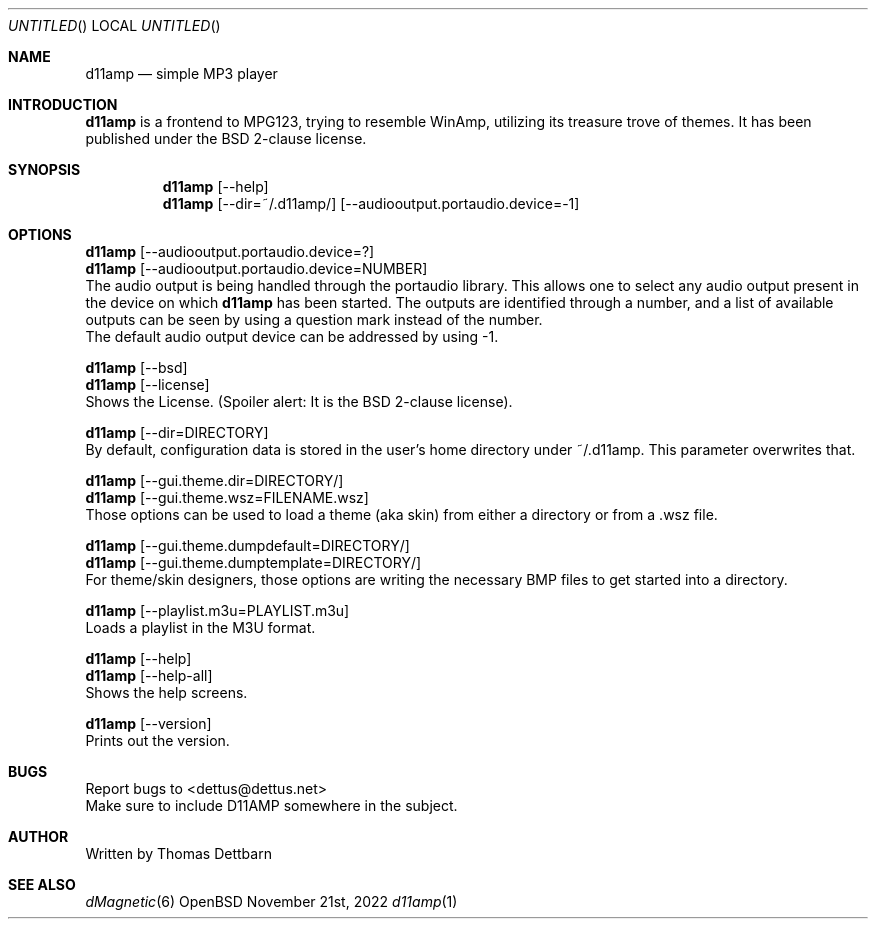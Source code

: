 .\" Process this file with
.\" groff -man -Tascii d11amp.1
.\"
.Dd November 21st, 2022
.Os OpenBSD
.Dt d11amp 1
.
.Sh NAME
.Nm d11amp
.Nd simple MP3 player
.
.
.Sh INTRODUCTION
.Nm
is a frontend to MPG123, trying to resemble WinAmp, utilizing its treasure trove of themes. It has been published under the BSD 2-clause license.
.Sh SYNOPSIS
.
.Nm
.Op --help
.br
.Nm
.Op --dir=~/.d11amp/
.Op --audiooutput.portaudio.device=-1
.br
.Sh OPTIONS
.br
.Nm
.Op --audiooutput.portaudio.device=?
.br
.Nm
.Op --audiooutput.portaudio.device=NUMBER
.br
The audio output is being handled through the portaudio library. This allows one to select any audio output present in the device on which
.Nm
has been started. The outputs are identified through a number, and a list of available outputs can be seen by using a question mark instead of the number.
.br
The default audio output device can be addressed by using -1.
.Pp
.Nm
.Op --bsd
.br
.Nm
.Op --license
.br
Shows the License. (Spoiler alert: It is the BSD 2-clause license).
.Pp
.Nm
.Op --dir=DIRECTORY
.br
By default, configuration data is stored in the user's home directory under ~/.d11amp. This parameter overwrites that.
.Pp
.Nm
.Op --gui.theme.dir=DIRECTORY/
.br
.Nm
.Op --gui.theme.wsz=FILENAME.wsz
.br
Those options can be used to load a theme (aka skin) from either a directory or from a .wsz file.
.Pp
.Nm
.Op --gui.theme.dumpdefault=DIRECTORY/
.br
.Nm
.Op --gui.theme.dumptemplate=DIRECTORY/
.br
For theme/skin designers, those options are writing the necessary BMP files to get started into a directory. 
.Pp
.Nm
.Op --playlist.m3u=PLAYLIST.m3u
.br
Loads a playlist in the M3U format.
.Pp
.Nm
.Op --help
.br
.Nm
.Op --help-all
.br
Shows the help screens.
.Pp
.Nm
.Op --version
.br
Prints out the version.
.Pp
.Sh BUGS
Report bugs to
.An Aq dettus@dettus.net
.br
Make sure to include D11AMP somewhere in the subject.
.Sh AUTHOR
Written by
.An Thomas Dettbarn
.Sh SEE ALSO
.Xr dMagnetic 6
